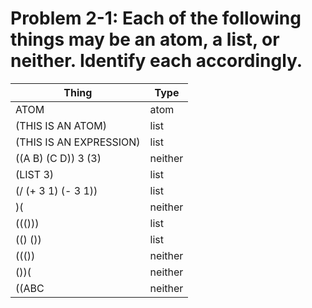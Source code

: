* Problem 2-1: Each of the following things may be an atom, a list, or neither. Identify each accordingly.

|-------------------------+---------|
| Thing                   | Type    |
|-------------------------+---------|
| ATOM                    | atom    |
| (THIS IS AN ATOM)       | list    |
| (THIS IS AN EXPRESSION) | list    |
| ((A B) (C D)) 3 (3)     | neither |
| (LIST 3)                | list    |
| (/ (+ 3 1) (- 3 1))     | list    |
| )(                      | neither |
| ((()))                  | list    |
| (() ())                 | list    |
| ((())                   | neither |
| ())(                    | neither |
| ((ABC                   | neither |
|-------------------------+---------|

